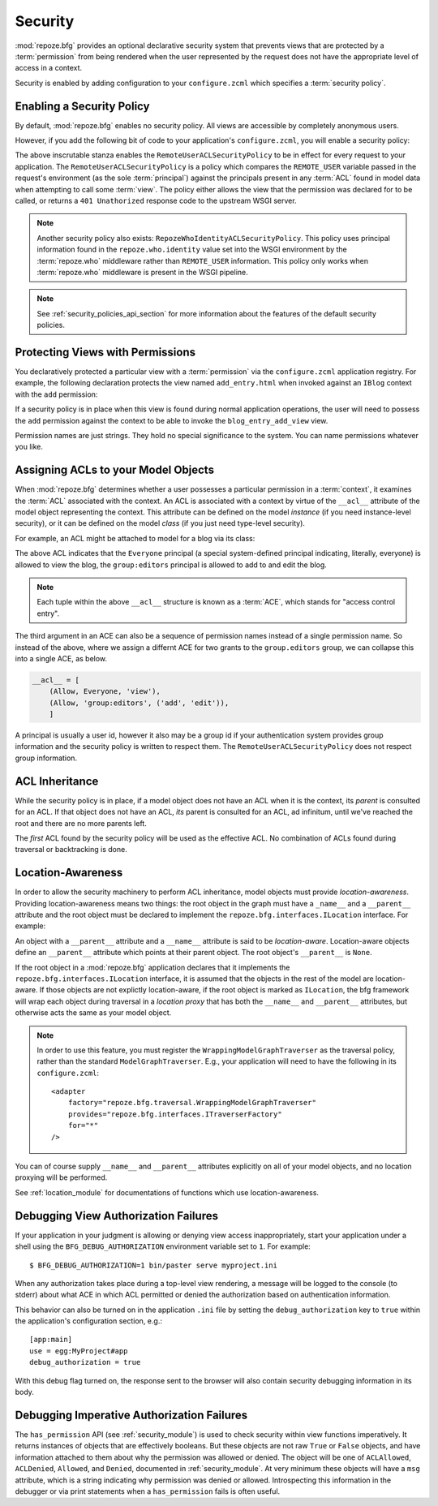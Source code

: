 .. _security_chapter:

Security
========

:mod:`repoze.bfg` provides an optional declarative security system
that prevents views that are protected by a :term:`permission` from
being rendered when the user represented by the request does not have
the appropriate level of access in a context.

Security is enabled by adding configuration to your ``configure.zcml``
which specifies a :term:`security policy`.

Enabling a Security Policy
--------------------------

By default, :mod:`repoze.bfg` enables no security policy.  All views
are accessible by completely anonymous users.

However, if you add the following bit of code to your application's
``configure.zcml``, you will enable a security policy:

.. code-block:: xml
   :linenos:

   <utility
     provides="repoze.bfg.interfaces.ISecurityPolicy"
     factory="repoze.bfg.security.RemoteUserACLSecurityPolicy"
     />

The above inscrutable stanza enables the
``RemoteUserACLSecurityPolicy`` to be in effect for every request to
your application.  The ``RemoteUserACLSecurityPolicy`` is a policy
which compares the ``REMOTE_USER`` variable passed in the request's
environment (as the sole :term:`principal`) against the principals
present in any :term:`ACL` found in model data when attempting to call
some :term:`view`.  The policy either allows the view that the
permission was declared for to be called, or returns a ``401
Unathorized`` response code to the upstream WSGI server.

.. note:: Another security policy also exists:
   ``RepozeWhoIdentityACLSecurityPolicy``.  This policy uses principal
   information found in the ``repoze.who.identity`` value set into the
   WSGI environment by the :term:`repoze.who` middleware rather than
   ``REMOTE_USER`` information. This policy only works when
   :term:`repoze.who` middleware is present in the WSGI pipeline.

.. note:: See :ref:`security_policies_api_section` for more
   information about the features of the default security policies.

Protecting Views with Permissions
---------------------------------

You declaratively protected a particular view with a
:term:`permission` via the ``configure.zcml`` application registry.
For example, the following declaration protects the view named
``add_entry.html`` when invoked against an ``IBlog`` context with the
``add`` permission:

.. code-block:: xml
   :linenos:

   <view
       for=".models.IBlog"
       view=".views.blog_entry_add_view"
       name="add_entry.html"
       permission="add"
       />

If a security policy is in place when this view is found during normal
application operations, the user will need to possess the ``add``
permission against the context to be able to invoke the
``blog_entry_add_view`` view.

Permission names are just strings.  They hold no special significance
to the system.  You can name permissions whatever you like.

Assigning ACLs to your Model Objects
------------------------------------

When :mod:`repoze.bfg` determines whether a user possesses a particular
permission in a :term:`context`, it examines the :term:`ACL`
associated with the context.  An ACL is associated with a context by
virtue of the ``__acl__`` attribute of the model object representing
the context.  This attribute can be defined on the model *instance*
(if you need instance-level security), or it can be defined on the
model *class* (if you just need type-level security).

For example, an ACL might be attached to model for a blog via its
class:

.. code-block:: python
   :linenos:

   from repoze.bfg.security import Everyone
   from repoze.bfg.security import Allow

   class IBlog(Interface):
       pass

   class Blog(dict):
       __acl__ = [
           (Allow, Everyone, 'view'),
           (Allow, 'group:editors', 'add'),
           (Allow, 'group:editors', 'edit'),
           ]
       implements(IBlog)

The above ACL indicates that the ``Everyone`` principal (a special
system-defined principal indicating, literally, everyone) is allowed
to view the blog, the ``group:editors`` principal is allowed to add to
and edit the blog.

.. note:: Each tuple within the above ``__acl__`` structure is known
          as a :term:`ACE`, which stands for "access control entry".

The third argument in an ACE can also be a sequence of permission
names instead of a single permission name.  So instead of the above,
where we assign a differnt ACE for two grants to the ``group.editors``
group, we can collapse this into a single ACE, as below.

.. code-block:: python

   __acl__ = [
       (Allow, Everyone, 'view'),
       (Allow, 'group:editors', ('add', 'edit')),
       ]

A principal is usually a user id, however it also may be a group id if
your authentication system provides group information and the security
policy is written to respect them.  The
``RemoteUserACLSecurityPolicy`` does not respect group information.

ACL Inheritance
---------------

While the security policy is in place, if a model object does not have
an ACL when it is the context, its *parent* is consulted for an ACL.
If that object does not have an ACL, *its* parent is consulted for an
ACL, ad infinitum, until we've reached the root and there are no more
parents left.

The *first* ACL found by the security policy will be used as the
effective ACL.  No combination of ACLs found during traversal or
backtracking is done.

Location-Awareness
------------------

In order to allow the security machinery to perform ACL inheritance,
model objects must provide *location-awareness*.  Providing
location-awareness means two things: the root object in the graph must
have a ``_name__`` and a ``__parent__`` attribute and the root object
must be declared to implement the ``repoze.bfg.interfaces.ILocation``
interface.  For example:

.. code-block:: python
   :linenos:

   from repoze.bfg.interfaces import ILocation
   from zope.interface import implements

   class Blog(object):
       implements(ILocation)
       __name__ = ''
       __parent__ = None

An object with a ``__parent__`` attribute and a ``__name__`` attribute
is said to be *location-aware*.  Location-aware objects define an
``__parent__`` attribute which points at their parent object.  The
root object's ``__parent__`` is ``None``.

If the root object in a :mod:`repoze.bfg` application declares that it
implements the ``repoze.bfg.interfaces.ILocation`` interface, it is
assumed that the objects in the rest of the model are location-aware.
If those objects are not explictly location-aware, if the root object
is marked as ``ILocation``, the bfg framework will wrap each object
during traversal in a *location proxy* that has both the ``__name__``
and ``__parent__`` attributes, but otherwise acts the same as your
model object.

.. note::
   In order to use this feature, you must register the
   ``WrappingModelGraphTraverser`` as the traversal policy, rather
   than the standard ``ModelGraphTraverser``.  E.g., your application
   will need to have the following in its ``configure.zcml``::

    <adapter
        factory="repoze.bfg.traversal.WrappingModelGraphTraverser"
        provides="repoze.bfg.interfaces.ITraverserFactory"
        for="*"
    />

You can of course supply ``__name__`` and ``__parent__`` attributes
explicitly on all of your model objects, and no location proxying will
be performed.

See :ref:`location_module` for documentations of functions which use
location-awareness.

.. _debug_authorization_section:

Debugging View Authorization Failures
-------------------------------------

If your application in your judgment is allowing or denying view
access inappropriately, start your application under a shell using the
``BFG_DEBUG_AUTHORIZATION`` environment variable set to ``1``.  For
example::

  $ BFG_DEBUG_AUTHORIZATION=1 bin/paster serve myproject.ini

When any authorization takes place during a top-level view rendering,
a message will be logged to the console (to stderr) about what ACE in
which ACL permitted or denied the authorization based on
authentication information.

This behavior can also be turned on in the application ``.ini`` file
by setting the ``debug_authorization`` key to ``true`` within the
application's configuration section, e.g.::

  [app:main]
  use = egg:MyProject#app
  debug_authorization = true

With this debug flag turned on, the response sent to the browser will
also contain security debugging information in its body.

Debugging Imperative Authorization Failures
-------------------------------------------

The ``has_permission`` API (see :ref:`security_module`) is used to
check security within view functions imperatively.  It returns
instances of objects that are effectively booleans.  But these objects
are not raw ``True`` or ``False`` objects, and have information
attached to them about why the permission was allowed or denied.  The
object will be one of ``ACLAllowed``, ``ACLDenied``, ``Allowed``, and
``Denied``, documented in :ref:`security_module`.  At very minimum
these objects will have a ``msg`` attribute, which is a string
indicating why permission was denied or allowed.  Introspecting this
information in the debugger or via print statements when a
``has_permission`` fails is often useful.
